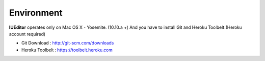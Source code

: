 
Environment
===========


.. image:: resource/os_x_yosemite.jpg

**IUEditor** operates only on Mac OS X - Yosemite. (10.10.a +) And you have to install Git and Heroku Toolbelt.(Heroku account required)


* Git Download : http://git-scm.com/downloads
* Heroku Toolbelt : https://toolbelt.heroku.com
